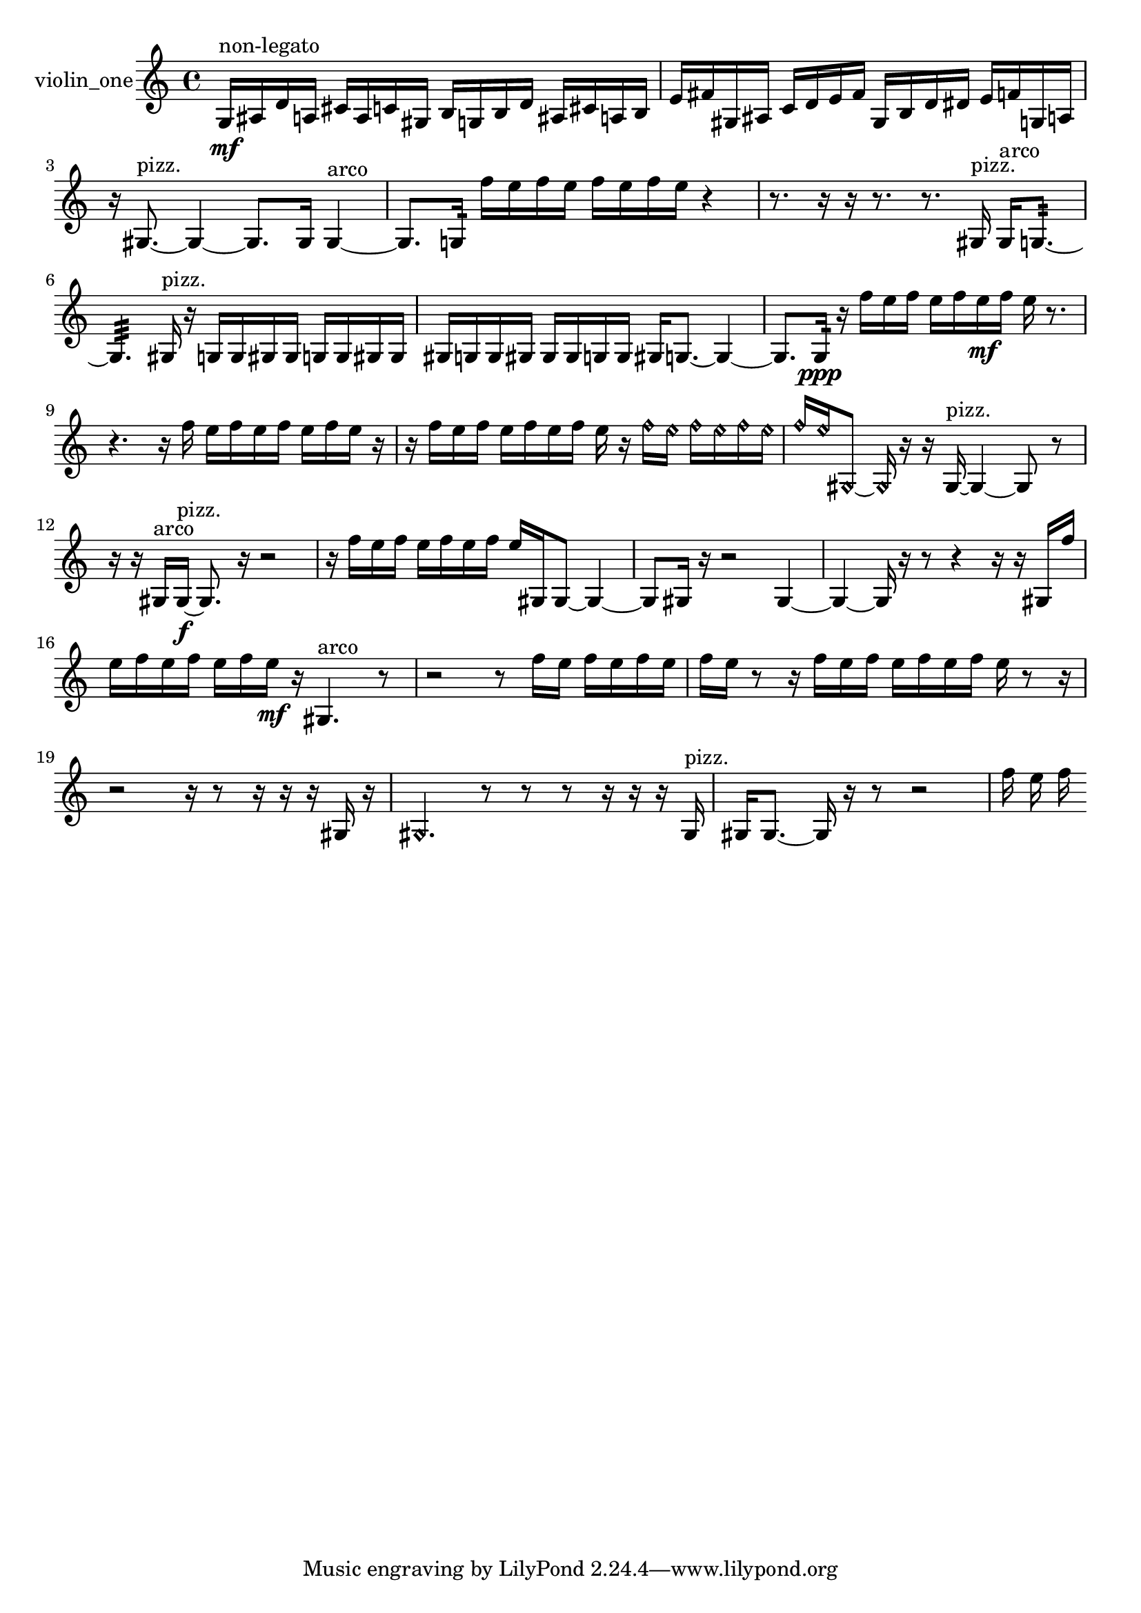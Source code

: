 % [notes] external for Pure Data
% development-version July 14, 2014 
% by Jaime E. Oliver La Rosa
% la.rosa@nyu.edu
% @ the Waverly Labs in NYU MUSIC FAS
% Open this file with Lilypond
% more information is available at lilypond.org
% Released under the GNU General Public License.

% HEADERS

glissandoSkipOn = {
  \override NoteColumn.glissando-skip = ##t
  \hide NoteHead
  \hide Accidental
  \hide Tie
  \override NoteHead.no-ledgers = ##t
}

glissandoSkipOff = {
  \revert NoteColumn.glissando-skip
  \undo \hide NoteHead
  \undo \hide Tie
  \undo \hide Accidental
  \revert NoteHead.no-ledgers
}
violin_one_part = {

  \time 4/4

  \clef treble 
  % ________________________________________bar 1 :
  g16\mf^\markup {non-legato }  ais16  d'16  a16 
  cis'16  a16  c'16  gis16 
  b16  g16  b16  d'16 
  ais16  cis'16  a16  b16  |
  % ________________________________________bar 2 :
  e'16  fis'16  gis16  ais16 
  c'16  d'16  e'16  fis'16 
  gis16  b16  d'16  dis'16 
  e'16  f'16  g16  a16  |
  % ________________________________________bar 3 :
  r16  gis8.~^\markup {pizz. } 
  gis4~ 
  gis8.  gis16 
  gis4~^\markup {arco }  |
  % ________________________________________bar 4 :
  gis8.  g16:32 
  f''16  e''16  f''16  e''16 
  f''16  e''16  f''16  e''16 
  r4  |
  % ________________________________________bar 5 :
  r8.  r16 
  r16  r8. 
  r8.  gis16^\markup {pizz. } 
  gis16^\markup {arco }  g8.:32~  |
  % ________________________________________bar 6 :
  g4.:32 
  gis16^\markup {pizz. }  r16 
  g16  g16  gis16  gis16 
  g16  g16  gis16  gis16  |
  % ________________________________________bar 7 :
  gis16  g16  g16  gis16 
  gis16  gis16  g16  g16 
  gis16  g8.~ 
  g4~  |
  % ________________________________________bar 8 :
  g8.  g16:32\ppp 
  r16  f''16  e''16  f''16 
  e''16  f''16  e''16\mf  f''16 
  e''16  r8.  |
  % ________________________________________bar 9 :
  r4. 
  r16  f''16 
  e''16  f''16  e''16  f''16 
  e''16  f''16  e''16  r16  |
  % ________________________________________bar 10 :
  r16  f''16  e''16  f''16 
  e''16  f''16  e''16  f''16 
  e''16  r16  \once \override NoteHead.style = #'harmonic f''16  \once \override NoteHead.style = #'harmonic e''16 
  \once \override NoteHead.style = #'harmonic f''16  \once \override NoteHead.style = #'harmonic e''16  \once \override NoteHead.style = #'harmonic f''16  \once \override NoteHead.style = #'harmonic e''16  |
  % ________________________________________bar 11 :
  \once \override NoteHead.style = #'harmonic f''16  \once \override NoteHead.style = #'harmonic e''16  \once \override NoteHead.style = #'harmonic gis8~ 
  \once \override NoteHead.style = #'harmonic gis16  r16  r16  gis16~^\markup {pizz. } 
  gis4~ 
  gis8  r8  |
  % ________________________________________bar 12 :
  r16  r16  gis16^\markup {arco }  gis16~\f^\markup {pizz. } 
  gis8.  r16 
  r2  |
  % ________________________________________bar 13 :
  r16  f''16  e''16  f''16 
  e''16  f''16  e''16  f''16 
  e''16  gis16  gis8~ 
  gis4~  |
  % ________________________________________bar 14 :
  gis8  gis16  r16 
  r2 
  gis4~  |
  % ________________________________________bar 15 :
  gis4~ 
  gis16  r16  r8 
  r4 
  r16  r16  gis16  f''16  |
  % ________________________________________bar 16 :
  e''16  f''16  e''16  f''16 
  e''16  f''16  e''16\mf  r16 
  gis4.^\markup {arco } 
  r8  |
  % ________________________________________bar 17 :
  r2 
  r8  f''16  e''16 
  f''16  e''16  f''16  e''16  |
  % ________________________________________bar 18 :
  f''16  e''16  r8 
  r16  f''16  e''16  f''16 
  e''16  f''16  e''16  f''16 
  e''16  r8  r16  |
  % ________________________________________bar 19 :
  r2 
  r16  r8  r16 
  r16  r16  gis16  r16  |
  % ________________________________________bar 20 :
  \once \override NoteHead.style = #'harmonic gis4. 
  r8 
  r8  r8 
  r16  r16  r16  gis16^\markup {pizz. }  |
  % ________________________________________bar 21 :
  gis16  gis8.~ 
  gis16  r16  r8 
  r2  |
  % ________________________________________bar 22 :
  f''16  e''16  f''16 
}

\score {
  \new Staff \with { instrumentName = "violin_one" } {
    \new Voice {
      \violin_one_part
    }
  }
  \layout {
    \mergeDifferentlyHeadedOn
    \mergeDifferentlyDottedOn
    \set harmonicDots = ##t
    \override Glissando.thickness = #4
    \set Staff.pedalSustainStyle = #'mixed
    \override TextSpanner.bound-padding = #1.0
    \override TextSpanner.bound-details.right.padding = #1.3
    \override TextSpanner.bound-details.right.stencil-align-dir-y = #CENTER
    \override TextSpanner.bound-details.left.stencil-align-dir-y = #CENTER
    \override TextSpanner.bound-details.right-broken.text = ##f
    \override TextSpanner.bound-details.left-broken.text = ##f
    \override Glissando.minimum-length = #4
    \override Glissando.springs-and-rods = #ly:spanner::set-spacing-rods
    \override Glissando.breakable = ##t
    \override Glissando.after-line-breaking = ##t
    \set baseMoment = #(ly:make-moment 1/8)
    \set beatStructure = 2,2,2,2
    #(set-default-paper-size "a4")
  }
  \midi { }
}

\version "2.19.49"
% notes Pd External version testing 

